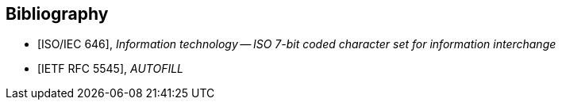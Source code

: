 
[bibliography]
== Bibliography

* [[[ISOIEC646,ISO/IEC 646]]], _Information technology -- ISO 7-bit coded character set for information interchange_

* [[[RFC5545,IETF RFC 5545]]], _AUTOFILL_
